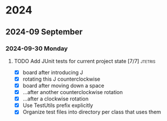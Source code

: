 * 2024
** 2024-09 September
*** 2024-09-30 Monday
**** TODO Add JUnit tests for current project state [7/7]           :jtetris:
- [X] board after introducing J
- [X] rotating this J counterclockwise
- [X] board after moving down a space
- [X] ...after another counterclockwise rotation
- [X] ...after a clockwise rotation
- [X] Use TestUtils prefix explicitly
- [X] Organize test files into directory per class that uses them
